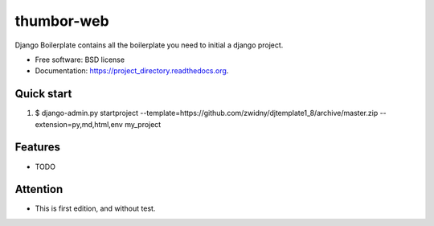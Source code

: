===============================
thumbor-web
===============================

.. image:: https://img.shields.io/travis/zwidny/project_directory.svg
        :target: https://travis-ci.org/zwidny/project_directory

.. image:: https://img.shields.io/pypi/v/project_directory.svg
        :target: https://pypi.python.org/pypi/project_directory


Django Boilerplate contains all the boilerplate you need to initial a django project.

* Free software: BSD license
* Documentation: https://project_directory.readthedocs.org.

Quick start
--------

1. $ django-admin.py startproject --template=https://github.com/zwidny/djtemplate1_8/archive/master.zip --extension=py,md,html,env my_project


Features
--------

* TODO


Attention
--------

* This is first edition, and without test.

